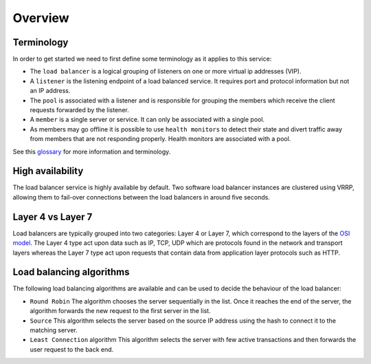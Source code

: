 ########
Overview
########

***********
Terminology
***********

In order to get started we need to first define some terminology as it applies
to this service:

* The ``load balancer`` is a logical grouping of listeners on one or more
  virtual ip addresses (VIP).
* A ``listener`` is the listening endpoint of a load balanced service. It
  requires port and protocol information but not an IP address.
* The ``pool`` is associated with a listener and is responsible for grouping
  the members which receive the client requests forwarded by the listener.
* A ``member`` is a single server or service. It can only be associated with
  a single pool.
* As members may go offline it is possible to use ``health monitors`` to detect
  their state and divert traffic away from members that are not responding
  properly. Health monitors are associated with a pool.

See this `glossary`_ for more information and terminology.


*****************
High availability
*****************

The load balancer service is highly available by default. Two software load
balancer instances are clustered using VRRP, allowing them to fail-over
connections between the load balancers in around five seconds.


******************
Layer 4 vs Layer 7
******************

Load balancers are typically grouped into two categories: Layer 4 or Layer 7,
which correspond to the layers of the `OSI model`_. The Layer 4 type act upon
data such as IP, TCP, UDP which are protocols found in the network and
transport layers whereas the Layer 7 type act upon requests that contain data
from application layer protocols such as HTTP.

*************************
Load balancing algorithms
*************************

The following load balancing algorithms are available and can be used to decide
the behaviour of the load balancer:

* ``Round Robin`` The algorithm chooses the server sequentially in the list.
  Once it reaches the end of the server, the algorithm forwards the new request
  to the first server in the list.
* ``Source`` This algorithm selects the server based on the source IP address
  using the hash to connect it to the matching server.
* ``Least Connection`` algorithm This algorithm selects the server with few
  active transactions and then forwards the user request to the back end.

.. _OSI model: https://en.wikipedia.org/wiki/OSI_model
.. _glossary: https://docs.openstack.org/octavia/queens/reference/glossary.html
